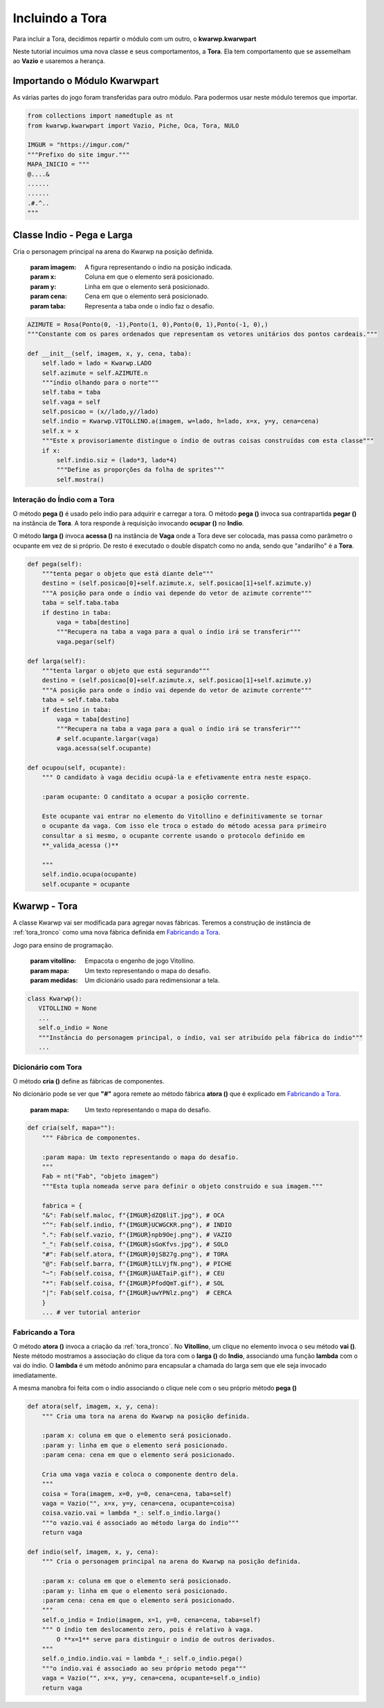 .. Jogo para ensino de programação Python.
    Changelog
    ---------
    .. versionadded::    20.08.b0
        Inclui fabricação da Tora e protocolo pega e larga no Indio.



.. _inclui_tora:

Incluindo a Tora
===================

Para incluir a Tora, decidimos repartir o módulo com um outro, o **kwarwp.kwarwpart**


Neste tutorial incuímos uma nova classe e seus comportamentos, a **Tora**.
Ela tem comportamento que se assemelham ao **Vazio** e usaremos a herança.


.. seealso::
 Este código é uma modificação do código descrito em :ref:`melhora_indio`.
 O código da classe Tora pode ser visto em :ref:`tora_partes`.

Importando o Módulo Kwarwpart
-----------------------------

As várias partes do jogo foram transferidas  para outro módulo.
Para podermos usar neste módulo teremos que importar.

.. code :: python

    from collections import namedtuple as nt
    from kwarwp.kwarwpart import Vazio, Piche, Oca, Tora, NULO

    IMGUR = "https://imgur.com/"
    """Prefixo do site imgur."""
    MAPA_INICIO = """
    @....&
    ......
    ......
    .#.^..
    """

Classe Indio - Pega e Larga 
-----------------------------

Cria o personagem principal na arena do Kwarwp na posição definida.

   :param imagem: A figura representando o índio na posição indicada.
   :param x: Coluna em que o elemento será posicionado.
   :param y: Linha em que o elemento será posicionado.
   :param cena: Cena em que o elemento será posicionado.
   :param taba: Representa a taba onde o índio faz o desafio.

.. code :: python

    AZIMUTE = Rosa(Ponto(0, -1),Ponto(1, 0),Ponto(0, 1),Ponto(-1, 0),)
    """Constante com os pares ordenados que representam os vetores unitários dos pontos cardeais."""
    
    def __init__(self, imagem, x, y, cena, taba):
        self.lado = lado = Kwarwp.LADO
        self.azimute = self.AZIMUTE.n
        """índio olhando para o norte"""
        self.taba = taba
        self.vaga = self
        self.posicao = (x//lado,y//lado)
        self.indio = Kwarwp.VITOLLINO.a(imagem, w=lado, h=lado, x=x, y=y, cena=cena)
        self.x = x
        """Este x provisoriamente distingue o índio de outras coisas construídas com esta classe"""
        if x:
            self.indio.siz = (lado*3, lado*4)
            """Define as proporções da folha de sprites"""
            self.mostra()


Interação do Índio com a Tora
^^^^^^^^^^^^^^^^^^^^^^^^^^^^^^^^^

O método **pega ()** é usado pelo índio para adquirir  e carregar a tora.
O método **pega ()** invoca sua contrapartida **pegar ()** na instância de **Tora**.
A tora responde à requisição invocando **ocupar ()** no **Indio**.

O método **larga ()** invoca **acessa ()** na instância de **Vaga** onde
a Tora deve ser colocada, mas passa como parâmetro o ocupante em vez
de si próprio. De resto é executado o double dispatch como no anda,
sendo que "andarilho" é a **Tora**.

.. seealso::
 Este código é uma modificação do código descrito em :ref:`melhora_indio`.
 O código da classe **Tora** e o diagrama do protocolo podem ser visto em :ref:`tora_tronco`.

.. code :: python

    def pega(self):
        """tenta pegar o objeto que está diante dele"""
        destino = (self.posicao[0]+self.azimute.x, self.posicao[1]+self.azimute.y)
        """A posição para onde o índio vai depende do vetor de azimute corrente"""
        taba = self.taba.taba
        if destino in taba:
            vaga = taba[destino]
            """Recupera na taba a vaga para a qual o índio irá se transferir"""
            vaga.pegar(self)

    def larga(self):
        """tenta largar o objeto que está segurando"""
        destino = (self.posicao[0]+self.azimute.x, self.posicao[1]+self.azimute.y)
        """A posição para onde o índio vai depende do vetor de azimute corrente"""
        taba = self.taba.taba
        if destino in taba:
            vaga = taba[destino]
            """Recupera na taba a vaga para a qual o índio irá se transferir"""
            # self.ocupante.largar(vaga)
            vaga.acessa(self.ocupante)
 
    def ocupou(self, ocupante):
        """ O candidato à vaga decidiu ocupá-la e efetivamente entra neste espaço.
        
        :param ocupante: O canditato a ocupar a posição corrente.
        
        Este ocupante vai entrar no elemento do Vitollino e definitivamente se tornar
        o ocupante da vaga. Com isso ele troca o estado do método acessa para primeiro
        consultar a si mesmo, o ocupante corrente usando o protocolo definido em
        **_valida_acessa ()**

        """
        self.indio.ocupa(ocupante)
        self.ocupante = ocupante


Kwarwp - Tora
--------------------

A classe Kwarwp vai ser modificada para agregar novas fábricas.
Teremos a construção de instância de :ref:`tora_tronco` como uma
nova fábrica definida em `Fabricando a Tora`_.


Jogo para ensino de programação.
      
   :param vitollino: Empacota o engenho de jogo Vitollino.
   :param mapa: Um texto representando o mapa do desafio.
   :param medidas: Um dicionário usado para redimensionar a tela.

.. code :: python

   class Kwarwp():
      VITOLLINO = None
      ...
      self.o_indio = None
      """Instância do personagem principal, o índio, vai ser atribuído pela fábrica do índio"""
      ...

.. seealso::
 Veja o código anterior da classe no tutorial :ref:`melhora_indio`    

Dicionário com Tora
^^^^^^^^^^^^^^^^^^^^^^^^^^^^^^^^^

O método **cria ()** define as fábricas de componentes.

No dicionário pode se ver que **"#"** agora remete ao 
método fábrica **atora ()** que é explicado em `Fabricando a Tora`_.

       
    :param mapa: Um texto representando o mapa do desafio.

.. code :: python
        

    def cria(self, mapa=""):
        """ Fábrica de componentes.
        
        :param mapa: Um texto representando o mapa do desafio.
        """
        Fab = nt("Fab", "objeto imagem")
        """Esta tupla nomeada serve para definir o objeto construido e sua imagem."""

        fabrica = {
        "&": Fab(self.maloc, f"{IMGUR}dZQ8liT.jpg"), # OCA
        "^": Fab(self.indio, f"{IMGUR}UCWGCKR.png"), # INDIO
        ".": Fab(self.vazio, f"{IMGUR}npb9Oej.png"), # VAZIO
        "_": Fab(self.coisa, f"{IMGUR}sGoKfvs.jpg"), # SOLO
        "#": Fab(self.atora, f"{IMGUR}0jSB27g.png"), # TORA
        "@": Fab(self.barra, f"{IMGUR}tLLVjfN.png"), # PICHE
        "~": Fab(self.coisa, f"{IMGUR}UAETaiP.gif"), # CEU
        "*": Fab(self.coisa, f"{IMGUR}PfodQmT.gif"), # SOL
        "|": Fab(self.coisa, f"{IMGUR}uwYPNlz.png")  # CERCA       
        }
        ... # ver tutorial anterior

Fabricando a Tora
^^^^^^^^^^^^^^^^^^^^^^^^^^^^^^^^^

O método **atora ()** invoca a criação da :ref:`tora_tronco`.
No **Vitollino**, um clique no elemento invoca o seu  método **vai ()**.
Neste método mostramos a associação do clique da tora com o **larga ()**
do **Indio**, associando uma função **lambda** com o vai do índio.
O **lambda** é um método anônimo para encapsular a
chamada do larga sem que ele seja invocado imediatamente.

A mesma manobra foi feita com o índio associando o clique nele
com o seu próprio método **pega ()**

.. code :: python
        
    def atora(self, imagem, x, y, cena):
        """ Cria uma tora na arena do Kwarwp na posição definida.

        :param x: coluna em que o elemento será posicionado.
        :param y: linha em que o elemento será posicionado.
        :param cena: cena em que o elemento será posicionado.
        
        Cria uma vaga vazia e coloca o componente dentro dela.
        """
        coisa = Tora(imagem, x=0, y=0, cena=cena, taba=self)
        vaga = Vazio("", x=x, y=y, cena=cena, ocupante=coisa)
        coisa.vazio.vai = lambda *_: self.o_indio.larga()
        """o vazio.vai é associado ao método larga do índio"""
        return vaga
        
    def indio(self, imagem, x, y, cena):
        """ Cria o personagem principal na arena do Kwarwp na posição definida.

        :param x: coluna em que o elemento será posicionado.
        :param y: linha em que o elemento será posicionado.
        :param cena: cena em que o elemento será posicionado.
        """
        self.o_indio = Indio(imagem, x=1, y=0, cena=cena, taba=self)
        """ O índio tem deslocamento zero, pois é relativo à vaga.
            O **x=1** serve para distinguir o indio de outros derivados.
        """
        self.o_indio.indio.vai = lambda *_: self.o_indio.pega()
        """o índio.vai é associado ao seu próprio metodo pega"""
        vaga = Vazio("", x=x, y=y, cena=cena, ocupante=self.o_indio)
        return vaga

.. _`duplo despacho`: http://www.dpi.ufv.br/projetos/apri/?page_id=726
.. _`estado de objeto`: http://www.dpi.ufv.br/projetos/apri/?page_id=745
